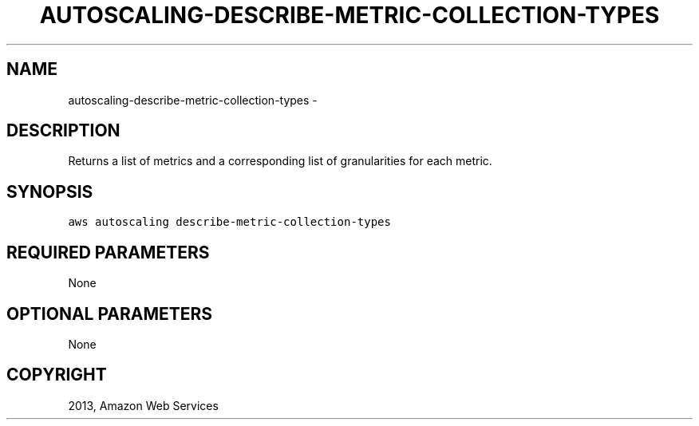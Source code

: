 .TH "AUTOSCALING-DESCRIBE-METRIC-COLLECTION-TYPES" "1" "March 09, 2013" "0.8" "aws-cli"
.SH NAME
autoscaling-describe-metric-collection-types \- 
.
.nr rst2man-indent-level 0
.
.de1 rstReportMargin
\\$1 \\n[an-margin]
level \\n[rst2man-indent-level]
level margin: \\n[rst2man-indent\\n[rst2man-indent-level]]
-
\\n[rst2man-indent0]
\\n[rst2man-indent1]
\\n[rst2man-indent2]
..
.de1 INDENT
.\" .rstReportMargin pre:
. RS \\$1
. nr rst2man-indent\\n[rst2man-indent-level] \\n[an-margin]
. nr rst2man-indent-level +1
.\" .rstReportMargin post:
..
.de UNINDENT
. RE
.\" indent \\n[an-margin]
.\" old: \\n[rst2man-indent\\n[rst2man-indent-level]]
.nr rst2man-indent-level -1
.\" new: \\n[rst2man-indent\\n[rst2man-indent-level]]
.in \\n[rst2man-indent\\n[rst2man-indent-level]]u
..
.\" Man page generated from reStructuredText.
.
.SH DESCRIPTION
.sp
Returns a list of metrics and a corresponding list of granularities for each
metric.
.SH SYNOPSIS
.sp
.nf
.ft C
aws autoscaling describe\-metric\-collection\-types
.ft P
.fi
.SH REQUIRED PARAMETERS
.sp
None
.SH OPTIONAL PARAMETERS
.sp
None
.SH COPYRIGHT
2013, Amazon Web Services
.\" Generated by docutils manpage writer.
.
